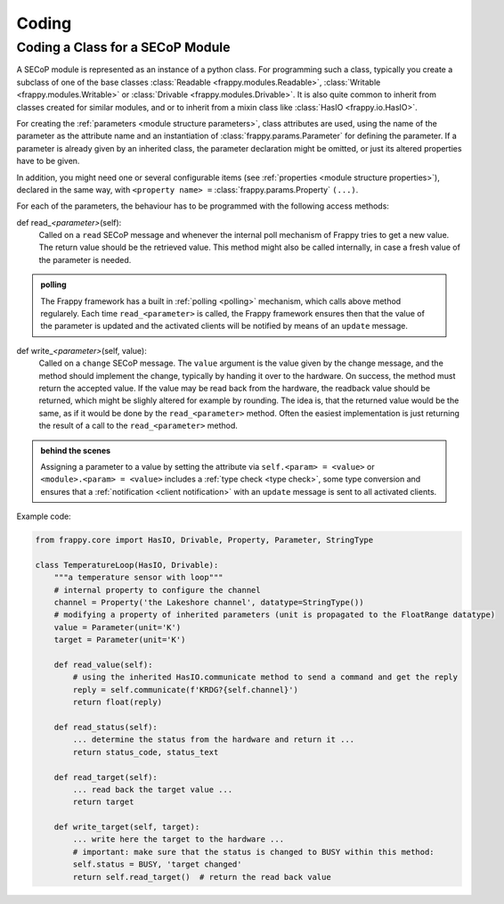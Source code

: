 Coding
======

.. _class_coding:

Coding a Class for a SECoP Module
---------------------------------

A SECoP module is represented as an instance of a python class.
For programming such a class, typically you create a
subclass of one of the base classes :class:`Readable <frappy.modules.Readable>`,
:class:`Writable <frappy.modules.Writable>` or :class:`Drivable <frappy.modules.Drivable>`.
It is also quite common to inherit from classes created for similar modules,
and or to inherit from a mixin class like :class:`HasIO <frappy.io.HasIO>`.

For creating the :ref:`parameters <module structure parameters>`,
class attributes are used, using the name of
the parameter as the attribute name and an instantiation of :class:`frappy.params.Parameter`
for defining the parameter. If a parameter is already given by an inherited class,
the parameter declaration might be omitted, or just its altered properties
have to be given.

In addition, you might need one or several configurable items
(see :ref:`properties <module structure properties>`), declared in the same way, with
``<property name> =`` :class:`frappy.params.Property` ``(...)``.

For each of the parameters, the behaviour has to be programmed with the
following access methods:

def read\_\ *<parameter>*\ (self):
    Called on a ``read`` SECoP message and whenever the internal poll mechanism
    of Frappy tries to get a new value. The return value should be the
    retrieved value.
    This method might also be called internally, in case a fresh value of
    the parameter is needed.

.. admonition:: polling

    The Frappy framework has a built in :ref:`polling <polling>` mechanism,
    which calls above method regularely. Each time ``read_<parameter>`` is
    called, the Frappy framework ensures then that the value of the parameter
    is updated and the activated clients will be notified by means of an
    ``update`` message.

def write\_\ *<parameter>*\ (self, value):
    Called on a ``change`` SECoP message. The ``value`` argument is the value
    given by the change message, and the method should implement the change,
    typically by handing it over to the hardware. On success, the method must
    return the accepted value. If the value may be read back
    from the hardware, the readback value should be returned, which might be
    slighly altered for example by rounding. The idea is, that the returned
    value would be the same, as if it would be done by the ``read_<parameter>``
    method. Often the easiest implementation is just returning the result of
    a call to the ``read_<parameter>`` method.

.. admonition:: behind the scenes

   Assigning a parameter to a value by setting the attribute via
   ``self.<param> = <value>`` or ``<module>.<param> = <value>`` includes
   a :ref:`type check <type check>`, some type conversion and ensures that
   a :ref:`notification <client notification>` with an
   ``update`` message is sent to all activated clients.

Example code:

.. code:: python

    from frappy.core import HasIO, Drivable, Property, Parameter, StringType

    class TemperatureLoop(HasIO, Drivable):
        """a temperature sensor with loop"""
        # internal property to configure the channel
        channel = Property('the Lakeshore channel', datatype=StringType())
        # modifying a property of inherited parameters (unit is propagated to the FloatRange datatype)
        value = Parameter(unit='K')
        target = Parameter(unit='K')

        def read_value(self):
            # using the inherited HasIO.communicate method to send a command and get the reply
            reply = self.communicate(f'KRDG?{self.channel}')
            return float(reply)

        def read_status(self):
            ... determine the status from the hardware and return it ...
            return status_code, status_text

        def read_target(self):
            ... read back the target value ...
            return target

        def write_target(self, target):
            ... write here the target to the hardware ...
            # important: make sure that the status is changed to BUSY within this method:
            self.status = BUSY, 'target changed'
            return self.read_target()  # return the read back value



.. TODO: io, state machine, persistent parameters, rwhandler, datatypes, features, commands, proxies
